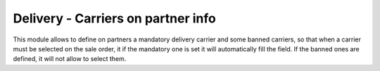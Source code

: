 Delivery - Carriers on partner info
===================================

This module allows to define on partners a mandatory delivery carrier and some
banned carriers, so that when a carrier must be selected on the sale order, it
if the mandatory one is set it will automatically fill the field. If the banned
ones are defined, it will not allow to select them.